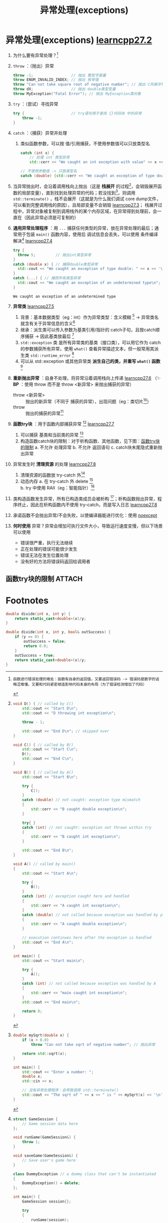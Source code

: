 :PROPERTIES:
:ID:       4a8dd90d-37f5-4224-a212-6df329902aa2
:END:
#+title: 异常处理(exceptions)
#+filetags: cpp

* 异常处理(exceptions) [[https://www.learncpp.com/cpp-tutorial/basic-exception-handling/][learncpp27.2]]
1. 为什么要有异常处理？[fn:1]

2. =throw= ：（抛出）异常
   #+begin_src cpp :results output :namespaces std :includes <iostream>
   throw -1;                 // 抛出 整型字面量
   throw ENUM_INVALID_INDEX; // 抛出 枚举值
   throw "Can not take square root of negative number"; // 抛出 C风格字符串
   throw dX;                 // 抛出 double类型变量
   throw MyException("Fatal Error"); // 抛出 MyException类对象
   #+end_src
3. =try= ：（尝试）寻找异常
   #+begin_src cpp :results output :namespaces std :includes <iostream>
   try {                     // try语句用于查找 {}代码块 中的异常
       throw -1;
   }
   #+end_src
4. =catch= ：（捕获）异常并处理
   1) 类似函数参数，可以按 值/引用捕获，不使用参数值可以只放类型名
   #+begin_src cpp :results output :namespaces std :includes <iostream>
   catch (int x) {
       // 处理 int 类型异常
       std::cerr << "We caught an int exception with value" << x << '\n';}

   // 不使用参数值 -> 只放类型名
   catch (double) {std::cerr << "We caught an exception of type double\n";}
   #+end_src

5. 当异常抛出时，会沿着调用栈向上抛出（这是 *栈展开* 的过程[fn:4]，会销毁展开函数的局部变量），直到找到处理异常的代码；若没找到[fn:2]，则调用 =std::terminate()= ，栈不会展开（这就是为什么我们调试 core dump文件，可以看到完整调用栈的原因），且局部变量不会销毁 [[https://www.learncpp.com/cpp-tutorial/exceptions-functions-and-stack-unwinding/][learncpp27.3]]；
   栈展开过程中，异常对象被复制到调用栈外的某个内存区域，在异常得到处理前，会一直在（因此异常必须是可复制的）

6. *通用异常处理程序* ：用 =...= 捕获任何类型的异常，放在异常处理的最后；通常用于包装 =main()= 函数内容，使用后 调试信息会丢失，可以使用 条件编译 解决[fn:3] [[https://www.learncpp.com/cpp-tutorial/uncaught-exceptions-catch-all-handlers/][learncpp27.4]]
   #+begin_src cpp :results output :namespaces std :includes <iostream>
   try {
     throw 5;         // 抛出int类型异常
   }
   catch (double x) { // 捕获double类型异常
     std::cout << "We caught an exception of type double: " << x << '\n';
   }
   catch (...) { // 捕获所有类型异常
     std::cout << "We caught an exception of an undetermined type\n";
   }
   #+end_src

   #+RESULTS:
   : We caught an exception of an undetermined type

7. *异常类* [[https://www.learncpp.com/cpp-tutorial/exceptions-classes-and-inheritance/][learncpp27.5]]
   1) 背景：基本数据类型（eg：int）作为异常类型：含义模糊 [fn:11] -> 异常类名就含有关于异常信息的含义[fn:12]
   2) 继承：派生类可以传入参数为基类引用/指针的 catch子句，且按catch顺序捕获 -> 因此基类放最后 [fn:13]
   3) =std::exception= 类 是所有异常类的基类（接口类），可以用它作为 catch的参数捕获所有异常，使用 =what()= 查看异常描述文本，但一般常用其派生类 =std::runtime_error= [fn:14]
   4) 可以从 std::exception 或其他异常类 *派生自己的类，并重写 =what()= 函数* [fn:15]

8. *重新抛出异常* ：自身不处理，将异常沿着调用栈向上传递 [[https://www.learncpp.com/cpp-tutorial/rethrowing-exceptions/][learncpp27.6]]
   （✨ *BP* ：使用 throw 而不是 throw <新异常> 来抛出捕获的异常）
   - throw <新异常> :: 抛出的新异常（不同于 捕获的异常），出现问题（eg：类切片[fn:6]）
   - throw          :: 抛出的捕获的异常[fn:7]

9. *函数try块* ：用于函数内部捕获异常 [fn:16] [[https://www.learncpp.com/cpp-tutorial/function-try-blocks/][learncpp27.7]]
   1) 可以捕获 基类和当前类的异常 [fn:16]
   2) 构造函数catch块的限制：对于析构函数、其他函数，见下图：[[id:2c7e49f0-9051-4f89-a7b2-a34da2e4b872][函数try块的限制]]
      a. 不允许 处理异常
      b. 不允许 返回语句
      c. catch块末尾隐式重新抛出异常

10. 异常发生时 *清理资源* 的处理 [[https://www.learncpp.com/cpp-tutorial/exception-dangers-and-downsides/][learncpp27.8]]
    1) 清理资源的函数放 try-catch 外[fn:8]
    2) 动态内存
       a. 在 try-catch 外 delete [fn:9]
       b. try 中使用 RAII（eg：智能指针）[fn:10]

11. 类构造函数发生异常，所有已构造类成员会被析构 [fn:5]；析构函数抛出异常，程序终止，因此在析构函数内不使用 try-catch，而是写入日志 [[https://www.learncpp.com/cpp-tutorial/exception-dangers-and-downsides/][learncpp27.8]]

12. 承诺函数不会抛出异常/不会失败，以使编译器能进行优化：使用 [[id:54dd1cc2-2d5f-4971-97cd-57541ddcef10][noexcept]]

13. *何时使用* 异常？异常会增加可执行文件大小，导致运行速度变慢，但以下场景可以使用
    - 错误很严重，执行无法继续
    - 正在处理的错误可能很少发生
    - 错误无法在发生位置处理
    - 没有好的方法将错误码返回给调用者



** 函数try块的限制 :ATTACH:
:PROPERTIES:
:ID:       2c7e49f0-9051-4f89-a7b2-a34da2e4b872
:END:
[[attachment:_20250731_161322screenshot.png]]


* Footnotes
[fn:16]
#+begin_src cpp :results output :namespaces std :includes <iostream>
class A
{
private:
	int m_x;
public:
	A(int x) : m_x{x}
	{
		if (x <= 0)
			throw 1; // 从基类抛出异常：A 的构造函数
	}
};

class B : public A
{
public:
	B(int x) try : A{x} // 这里使用 函数try块
	{
    // if (x <= 0)    // 从当前类抛出异常
		//    throw 1;
	}
	catch (...) // note this is at same level of indentation as the function itself
	{
                // Exceptions from member initializer list or
                // from constructor body are caught here

                std::cerr << "Exception caught\n";

                throw; // rethrow the existing exception
	}
};

int main()
{
	try
	{
		B b{0};
	}
	catch (int)
	{
		std::cout << "Oops\n";
	}
}
#+end_src


[fn:15]
#+begin_src cpp :results output :namespaces std :includes <iostream> <string> <string_view>
#include <exception> // for std::exception

class ArrayException : public std::exception // 派生自己的异常类
{
private:
	std::string m_error{}; // handle our own string

public:
	ArrayException(std::string_view error)
		: m_error{error}
	{
	}

	// 重写 std::exception::what()
	const char* what() const noexcept override { return m_error.c_str(); }
};

class IntArray
{
private:
	int m_data[3] {}; // assume array is length 3 for simplicity

public:
	IntArray() {}

	int getLength() const { return 3; }

	int& operator[](const int index)
	{
		if (index < 0 || index >= getLength())
			throw ArrayException("Invalid index");

		return m_data[index];
	}

};

int main()
{
	IntArray array;

	try
	{
		int value{ array[5] };
	}
	catch (const ArrayException& exception) // derived catch blocks go first
	{
		std::cerr << "An array exception occurred (" << exception.what() << ")\n";
	}
	catch (const std::exception& exception)
	{
		std::cerr << "Some other std::exception occurred (" << exception.what() << ")\n";
	}
}
#+end_src

[fn:14]
#+begin_src cpp :results output :namespaces std :includes <iostream>
#include <exception> // for std::exception
#include <stdexcept> // for std::runtime_error

int main()
{
	try
	{
		throw std::runtime_error("Bad things happened");
	}
	// This handler will catch std::exception and all the derived exceptions too
	catch (const std::exception& exception)
	{
		std::cerr << "Standard exception: " << exception.what() << '\n';
	}

	return 0;
}
#+end_src


[fn:13]
#+begin_src cpp :results output :namespaces std :includes <iostream>
class Base
{
public:
    Base() {}
};

class Derived: public Base
{
public:
    Derived() {}
};

int main()
{
    try
    {
        throw Derived();
    }
    catch (const Derived& derived) // 若这行代码和 catch (const Base& base) 交换，则异常将永远无法被 Derived这行catch代码捕获
    {
        std::cerr << "caught Derived";
    }
    catch (const Base& base)
    {
        std::cerr << "caught Base";
    }

    return 0;
}
#+end_src

[fn:12]
#+begin_src cpp :results output :namespaces std :includes <iostream> <string> <string_view>
// 自定义异常类：数组异常
class ArrayException
{
private:
	std::string m_error;

public:
	ArrayException(std::string_view error)
		: m_error{ error }
	{
	}

	const std::string& getError() const { return m_error; }
};

class IntArray
{
private:
	int m_data[3]{}; // assume array is length 3 for simplicity

public:
	IntArray() {}

	int getLength() const { return 3; }

	int& operator[](const int index)
	{
		if (index < 0 || index >= getLength())
			throw ArrayException{ "Invalid index" }; //使用自定义异常类

		return m_data[index];
	}

};

int main()
{
	IntArray array;

	try
	{
		int value{ array[5] }; // out of range subscript
	}
	catch (const ArrayException& exception)
	{
		std::cerr << "An array exception occurred (" << exception.getError() << ")\n";
	}
}
#+end_src


[fn:11]
#+begin_src cpp :results output :namespaces std :includes <iostream>
// Using the IntArray overloaded operator[] above

try
{
    int* value{ new int{ array[index1] + array[index2]} };
}
catch (int value)
{
    // What are we catching here?
}
#+end_src

[fn:10]
#+begin_src cpp :results output :namespaces std :includes <iostream> <memory>
try
{
    auto* john { new Person("John", 18, PERSON_MALE) };
    std::unique_ptr<Person> upJohn { john }; // 使用智能指针管理

    ProcessPerson(john);

    // ProcessPerson抛出异常，超出作用域时，智能指针自动清理
}
catch (const PersonException& exception)
{
    std::cerr << "Failed to process person: " << exception.what() << '\n';
}
#+end_src


[fn:9]
#+begin_src cpp :results output :namespaces std :includes <iostream>
Person* john{ nullptr };

try
{
    john = new Person("John", 18, PERSON_MALE);
    processPerson(john);
    // delete john; FIXME 这里使用 processPerson 抛出异常，会没法 delete
}
catch (const PersonException& exception)
{
    std::cerr << "Failed to process person: " << exception.what() << '\n';
}

delete john; // ok
#+end_src

[fn:8]
#+begin_src cpp :results output :namespaces std :includes <iostream>
try
{
    openFile(filename);
    writeFile(filename, data);
    // closeFile(filename); FIXME 放这里，若 writeFile 抛出异常，则没法关闭文件
}
catch (const FileException& exception)
{
    std::cerr << "Failed to write to file: " << exception.what() << '\n';
}

// ok
closeFile(filename);
#+end_src


[fn:7]
#+begin_src cpp :results output :namespaces std :includes <iostream>
class Base
{
public:
    Base() {}
    virtual void print() { std::cout << "Base"; }
};

class Derived: public Base
{
public:
    Derived() {}
    void print() override { std::cout << "Derived"; }
};

int main()
{
    try
    {
        try
        {
            throw Derived{};
        }
        catch (Base& b)
        {
            std::cout << "Caught Base b, which is actually a ";
            b.print();
            std::cout << '\n';
            throw; // 重新抛出，没有发生对象切片
        }
    }
    catch (Base& b)
    {
        std::cout << "Caught Base b, which is actually a ";
        b.print();
        std::cout << '\n';
    }

    return 0;
}
#+end_src

#+RESULTS:
: Caught Base b, which is actually a Derived
: Caught Base b, which is actually a Derived


[fn:6]
#+begin_src cpp :results output :namespaces std :includes <iostream>
class Base
{
public:
    Base() {}
    virtual void print() { std::cout << "Base"; }
};

class Derived: public Base
{
public:
    Derived() {}
    void print() override { std::cout << "Derived"; }
};

int main()
{
    try
    {
        try
        {
            throw Derived{}; // 抛出 派生类 异常
        }
        catch (Base& b)      // ok：以基类引用 捕获 异常 -> Base引用 指向 Derived对象
        {
            std::cout << "Caught Base b, which is actually a ";
            b.print();
            std::cout << '\n';
            throw b; // 抛出 Base新异常，该异常 通过 复制b初始化，发生对象切片
        }
    }
    catch (Base& b)
    {
        std::cout << "Caught Base b, which is actually a ";
        b.print();
        std::cout << '\n';
    }

    return 0;
}
#+end_src

#+RESULTS:
: Caught Base b, which is actually a Derived
: Caught Base b, which is actually a Base


[fn:5]
#+begin_src cpp :results output :namespaces std :includes <iostream>
class Member
{
public:
      Member() {
          std::cerr << "Member allocated some resources\n"; }

      ~Member() {
          std::cerr << "Member cleaned up\n";}
};

class A
{
private:
      int m_x {};
      Member m_member;

public:
      A(int x) : m_x{x}
      {
          if (x <= 0)
              throw 1;
      }

      ~A() {
          std::cerr << "~A\n"; // should not be called
      }
};


int main() {
      try {
          A a{0};      // m_x 构造失败，所有成员都会被析构
      }
      catch (int) {
          std::cerr << "Oops\n";
      }
}

// 输出：
// Member allocated some resources
// Member cleaned up
// Oops
#+end_src

[fn:4]
#+begin_src cpp :results output :namespaces std :includes <iostream>
void D() { // called by C()
    std::cout << "Start D\n";
    std::cout << "D throwing int exception\n";

    throw - 1;

    std::cout << "End D\n"; // skipped over
}

void C() { // called by B()
    std::cout << "Start C\n";
    D();
    std::cout << "End C\n";
}

void B() { // called by A()
    std::cout << "Start B\n";

    try {
        C();
    }
    catch (double) // not caught: exception type mismatch
    {
        std::cerr << "B caught double exception\n";
    }

    try{ }
    catch (int) // not caught: exception not thrown within try
    {
        std::cerr << "B caught int exception\n";
    }

    std::cout << "End B\n";
}

void A() // called by main()
{
    std::cout << "Start A\n";

    try {
        B();
    }
    catch (int) // exception caught here and handled
    {
        std::cerr << "A caught int exception\n";
    }
    catch (double) // not called because exception was handled by prior catch block
    {
        std::cerr << "A caught double exception\n";
    }

    // execution continues here after the exception is handled
    std::cout << "End A\n";
}

int main() {
    std::cout << "Start main\n";

    try {
        A();
    }
    catch (int) // not called because exception was handled by A
    {
        std::cerr << "main caught int exception\n";
    }
    std::cout << "End main\n";

    return 0;
}
#+end_src

#+RESULTS:
: Start main
: Start A
: Start B
: Start C
: Start D
: D throwing int exception
: End A
: End main


[fn:3]
#+begin_src cpp :results output :namespaces std :includes <iostream>
struct GameSession {
    // Game session data here
};

void runGame(GameSession&) {
    throw 1;
}

void saveGame(GameSession&) {
    // Save user's game here
}

class DummyException // a dummy class that can't be instantiated
{
    DummyException() = delete;
};

int main() {
    GameSession session{};

    try
    {
        runGame(session);
    }
#ifndef NDEBUG       // 2. 加入 条件编译指令，使得调试版本能正确调试
    catch(...)
    {
        std::cerr << "Abnormal termination\n";
    }
#else
    catch(DummyException)
    {
    }
#endif

    saveGame(session); // 1.捕获异常后，保存用户信息；代价是：不适合 debug，因为栈全都展开了

    return 0;
}
#+end_src

[fn:2]
#+begin_src cpp :results output :namespaces std :includes <iostream> <cmath>
double mySqrt(double x) {
    if (x < 0.0)
        throw "Can not take sqrt of negative number"; // 抛出异常

    return std::sqrt(x);
}

int main() {
    std::cout << "Enter a number: ";
    double x;
    std::cin >> x;

    // 没有异常处理程序：会导致调用 std::terminate()
    std::cout << "The sqrt of " << x << " is " << mySqrt(x) << '\n';
}
#+end_src


[fn:1]
#+name: 背景
#+begin_example
函数进行错误处理的难处：函数有自身的返回值，又要返回错误码 -> 错误码是数字的话晦涩难懂，又要和代码紧密相连影响代码本身的布局（为了错误检测增加了代码）
#+end_example

#+name: 不使用错误码
#+begin_src cpp :results output :namespaces std :includes <iostream>
double divide(int x, int y) {
    return static_cast<double>(x)/y;
}
#+end_src

#+name: 使用错误码
#+begin_src cpp :results output :namespaces std :includes <iostream>
double divide(int x, int y, bool& outSuccess) {
    if (y == 0) {
        outSuccess = false;
        return 0.0;
    }
    outSuccess = true;
    return static_cast<double>(x)/y;
}
#+end_src
